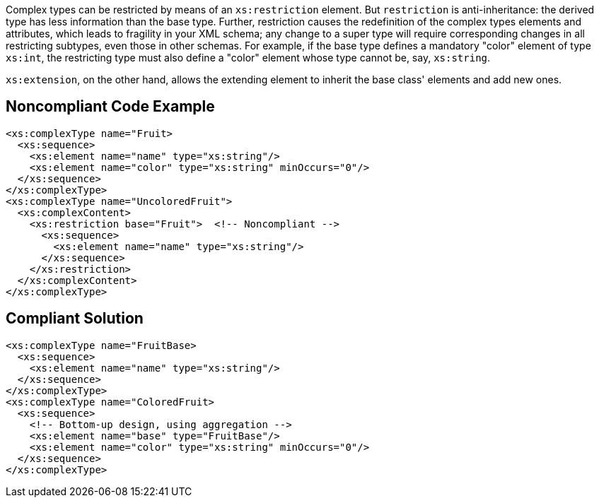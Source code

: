 Complex types can be restricted by means of an ``++xs:restriction++`` element. But ``++restriction++`` is anti-inheritance: the derived type has less information than the base type. Further, restriction causes the redefinition of the complex types elements and attributes, which leads to fragility in your XML schema; any change to a super type will require corresponding changes in all restricting subtypes, even those in other schemas. For example, if the base type defines a mandatory "color" element of type ``++xs:int++``, the restricting type must also define a "color" element whose type cannot be, say, ``++xs:string++``.


``++xs:extension++``, on the other hand, allows the extending element to inherit the base class' elements and add new ones.


== Noncompliant Code Example

----
<xs:complexType name="Fruit>
  <xs:sequence>
    <xs:element name="name" type="xs:string"/>
    <xs:element name="color" type="xs:string" minOccurs="0"/>
  </xs:sequence>
</xs:complexType>
<xs:complexType name="UncoloredFruit">
  <xs:complexContent>
    <xs:restriction base="Fruit">  <!-- Noncompliant -->
      <xs:sequence>
        <xs:element name="name" type="xs:string"/>
      </xs:sequence>
    </xs:restriction>
  </xs:complexContent>
</xs:complexType>
----


== Compliant Solution

----
<xs:complexType name="FruitBase>
  <xs:sequence>
    <xs:element name="name" type="xs:string"/>
  </xs:sequence>
</xs:complexType>
<xs:complexType name="ColoredFruit>
  <xs:sequence>
    <!-- Bottom-up design, using aggregation -->
    <xs:element name="base" type="FruitBase"/>
    <xs:element name="color" type="xs:string" minOccurs="0"/>
  </xs:sequence>
</xs:complexType>
----


